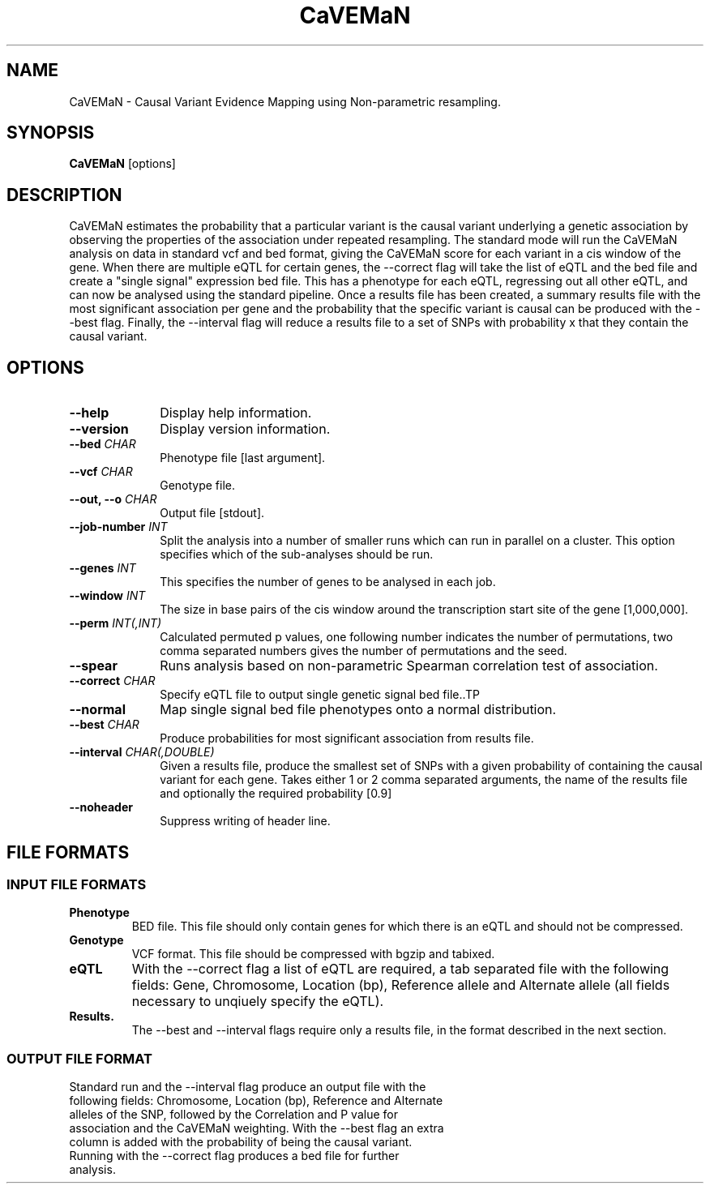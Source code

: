 .TH CaVEMaN 1 "21st May 2016" "CaVEMaN-1.0.0" "Statistical genetics"
.SH NAME
.PP
CaVEMaN \- Causal Variant Evidence Mapping using Non-parametric resampling.
.\"The GPL v3 License
.\"
.\"   Copyright (C) 2016 University of Geneva.
.\"
.\"   Author: Andrew Brown <andrew.brown@unige.ch>
.\"
.\"   This program is free software: you can redistribute it and/or modify
.\"   it under the terms of the GNU General Public License as published by
.\"   the Free Software Foundation, either version 3 of the License, or
.\"   (at your option) any later version.
.\"
.\"   This program is distributed in the hope that it will be useful,
.\"   but WITHOUT ANY WARRANTY; without even the implied warranty of
.\"   MERCHANTABILITY or FITNESS FOR A PARTICULAR PURPOSE.  See the
.\"   GNU General Public License for more details.
.\"
.\"   You should have received a copy of the GNU General Public License
.\"   along with this program. If not, see <http://www.gnu.org/licenses/>.
.\"
.SH SYNOPSIS
.PP
.B CaVEMaN
.RB [options]

.SH DESCRIPTION
.PP
CaVEMaN estimates the probability that a particular variant is the causal variant underlying a genetic association by observing the properties of the association under repeated resampling. The standard mode will run the CaVEMaN analysis on data in standard vcf and bed format, giving the CaVEMaN score for each variant in a cis window of the gene. When there are multiple eQTL for certain genes, the --correct flag will take the list of eQTL and the bed file and create a "single signal" expression bed file. This has a phenotype for each eQTL, regressing out all other eQTL, and can now be analysed using the standard pipeline. Once a results file has been created, a summary results file with the most significant association per gene and the probability that the specific variant is causal can be produced with the --best flag. Finally, the --interval flag will reduce a results file to a set of SNPs with probability x that they contain the causal variant.

.SH OPTIONS
.TP 10
.B --help
Display help information.
.TP
.B --version
Display version information.
.TP
.BI "--bed " CHAR
Phenotype file [last argument].
.TP
.BI "--vcf " CHAR
Genotype file.
.TP
.BI "--out, --o " CHAR
Output file [stdout].
.TP
.BI "--job-number " INT
Split the analysis into a number of smaller runs which can run in parallel on a cluster. This option specifies which of the sub-analyses should be run.
.TP
.BI "--genes " INT
This specifies the number of genes to be analysed in each job.
.TP
.BI "--window " INT
The size in base pairs of the cis window around the transcription start site of the gene [1,000,000].
.TP
.BI "--perm " INT(,INT)
Calculated permuted p values, one following number indicates the number of permutations, two comma separated numbers gives the number of permutations and the seed.
.TP
.B --spear
Runs analysis based on non-parametric Spearman correlation test of association.
.TP
.BI "--correct " CHAR
Specify eQTL file to output single genetic signal bed file..TP
.TP
.B --normal
Map single signal bed file phenotypes onto a normal distribution.
.TP
.BI "--best " CHAR
Produce probabilities for most significant association from results file.
.TP
.BI "--interval " CHAR(,DOUBLE)
Given a results file, produce the smallest set of SNPs with a given probability of containing the causal variant for each gene. Takes either 1 or 2 comma separated arguments, the name of the results file and optionally the required probability [0.9]
.TP
.B --noheader
Suppress writing of header line.

.SH FILE FORMATS
.HP
.SS INPUT FILE FORMATS
.TP
.B Phenotype
BED file. This file should only contain genes for which there is an eQTL and should not be compressed.
.TP
.B Genotype
VCF format. This file should be compressed with bgzip and tabixed.
.TP
.B eQTL
With the --correct flag a list of eQTL are required, a tab separated file with the following fields: Gene, Chromosome, Location (bp), Reference allele and Alternate allele (all fields necessary to unqiuely specify the eQTL).
.TP
.B Results.
The --best and --interval flags require only a results file, in the format described in the next section.
.HP
.SS OUTPUT FILE FORMAT
.TP
Standard run and the --interval flag produce an output file with the following fields: Chromosome, Location (bp), Reference and Alternate alleles of the SNP, followed by the Correlation and P value for association and the CaVEMaN weighting. With the --best flag an extra column is added with the probability of being the causal variant. Running with the --correct flag produces a bed file for further analysis.
